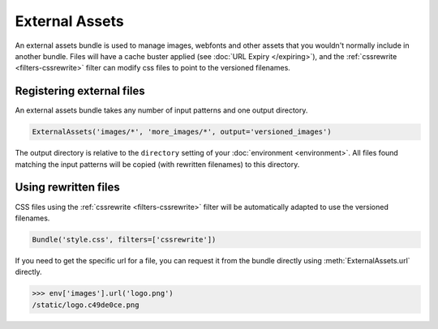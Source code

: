 .. _external_assets:

===============
External Assets
===============

An external assets bundle is used to manage images, webfonts and other assets
that you wouldn't normally include in another bundle. Files will have a cache
buster applied (see :doc:`URL Expiry </expiring>`), and the
:ref:`cssrewrite <filters-cssrewrite>` filter can modify css files to point to
the versioned filenames.


Registering external files
--------------------------

An external assets bundle takes any number of input patterns and one output
directory.

.. code-block:: python

    ExternalAssets('images/*', 'more_images/*', output='versioned_images')

The output directory is relative to the ``directory`` setting of your
:doc:`environment <environment>`. All files found matching the input patterns
will be copied (with rewritten filenames) to this directory.


Using rewritten files
---------------------

CSS files using the :ref:`cssrewrite <filters-cssrewrite>` filter will be
automatically adapted to use the versioned filenames.

.. code-block:: python

    Bundle('style.css', filters=['cssrewrite'])


If you need to get the specific url for a file, you can request it from the
bundle directly using :meth:`ExternalAssets.url` directly.

.. code-block:: python

    >>> env['images'].url('logo.png')
    /static/logo.c49de0ce.png

